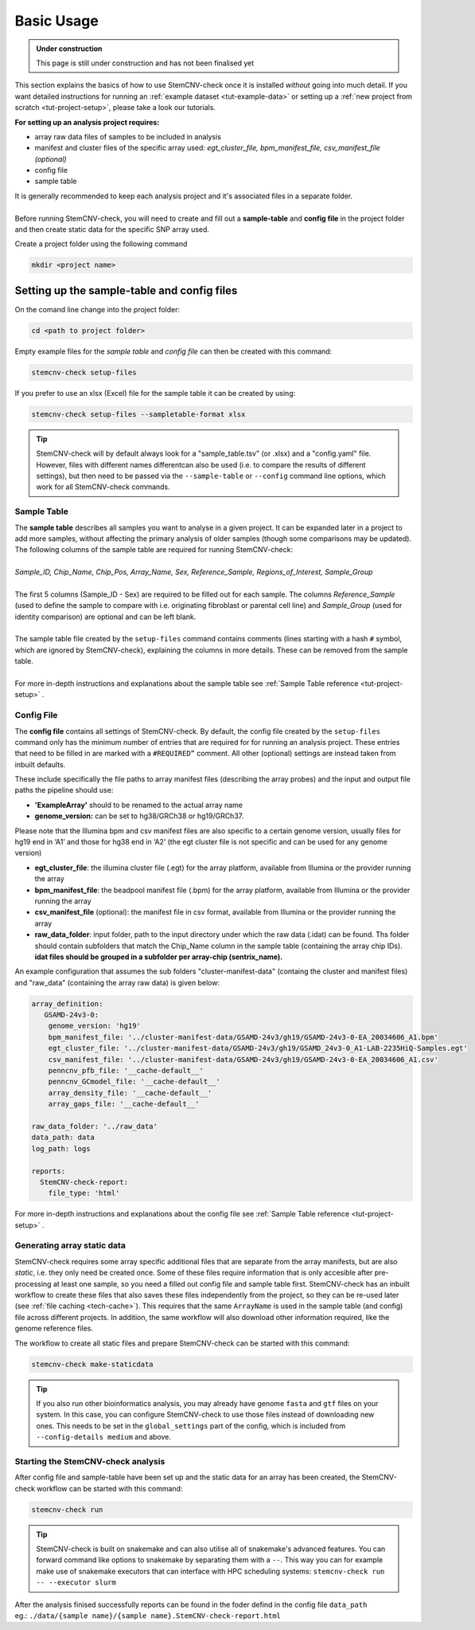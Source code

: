.. _basics-usage:

Basic Usage
^^^^^^^^^^^

.. admonition:: Under construction

    This page is still under construction and has not been finalised yet

This section explains the basics of how to use StemCNV-check once it is installed *without* going into much detail.  
If you want detailed instructions for running an :ref:`example dataset <tut-example-data>` or setting up a 
:ref:`new project from scratch <tut-project-setup>`, please take a look our tutorials.

**For setting up an analysis project requires:**

- array raw data files of samples to be included in analysis
- manifest and cluster files of the specific array used: *egt_cluster_file, bpm_manifest_file, csv_manifest_file (optional)*
- config file
- sample table

| It is generally recommended to keep each analysis project and it's associated files in a separate folder.
|
| Before running StemCNV-check, you will need to create and fill out a **sample-table** and **config file** in the project folder and then create static data for the specific SNP array used.  

Create a project folder using the following command

.. code-block:: bash

    mkdir <project name>


Setting up the sample-table and config files
============================================
On the comand line change into the project folder:

.. code-block:: bash

    cd <path to project folder>

Empty example files for the *sample table* and *config file* can then be created with this command:

.. code-block:: bash

    stemcnv-check setup-files

If you prefer to use an xlsx (Excel) file for the sample table it can be created by using:

.. code-block:: bash

    stemcnv-check setup-files --sampletable-format xlsx


.. tip::

    StemCNV-check will by default always look for a "sample_table.tsv" (or .xlsx) and a "config.yaml" file.
    However,  files with different names differentcan also be used (i.e. to compare the results of different settings), but then need to be passed via the ``--sample-table`` or ``--config`` command line options, which work for all StemCNV-check commands.


Sample Table
------------

| The **sample table** describes all samples you want to analyse in a given project. It can be expanded later in a project to add more samples, without affecting the primary analysis of older samples (though some comparisons may be updated). The following columns of the sample table are required for running StemCNV-check:
|
| *Sample_ID, Chip_Name, Chip_Pos, Array_Name, Sex, Reference_Sample, Regions_of_Interest, Sample_Group*
|
| The first 5 columns (Sample_ID - Sex) are required to be filled out for each sample. The columns *Reference_Sample* (used to define the sample to compare with i.e. originating fibroblast or parental cell line) and *Sample_Group* (used for identity comparison) are optional and can be left blank.
|
| The sample table file created by the ``setup-files`` command contains comments (lines starting with a hash ``#`` symbol, which are ignored by StemCNV-check), explaining the columns in more details. These can be removed from the sample table.
|
| For more in-depth instructions and explanations about the sample table see :ref:`Sample Table reference <tut-project-setup>` .

Config File
-----------
The **config file** contains all settings of StemCNV-check. By default, the config file created by the ``setup-files`` 
command only has the minimum number of entries that are required for for running an analysis project. These entries that need to be filled in are marked with a ``#REQUIRED”`` comment. All other (optional) settings are instead taken from inbuilt defaults. 

These include specifically the file paths to array manifest files (describing the array probes) and the input and output 
file paths the pipeline should use:

- **'ExampleArray'** should to be renamed to the actual array name
- **genome_version:** can be set to hg38/GRCh38 or hg19/GRCh37. 
Please note that the Illumina bpm and csv manifest files are also specific to a certain genome version, usually files for hg19 end in ‘A1’ and those for hg38 end in ‘A2’ (the egt cluster file is not specific and can be used for any genome version)

- **egt_cluster_file**: the illumina cluster file (.egt) for the array platform, available from Illumina or the provider running the array
- **bpm_manifest_file**: the beadpool manifest file (.bpm) for the array platform, available from Illumina or the provider running the array
- **csv_manifest_file** (optional): the manifest file in csv format, available from Illumina or the provider running the array
- **raw_data_folder**: input folder, path to the input directory under which the raw data (.idat) can be found. Ths folder should contain subfolders that match the Chip_Name column in the sample table (containing the array chip IDs). **idat files should be grouped in a subfolder per array-chip (sentrix_name).**

An example configuration that assumes the sub folders "cluster-manifest-data" (containg the cluster and manifest files) and "raw_data" (containing the array raw data) is given below:

.. code:: yaml

    array_definition:
       GSAMD-24v3-0:  
        genome_version: 'hg19'
        bpm_manifest_file: '../cluster-manifest-data/GSAMD-24v3/gh19/GSAMD-24v3-0-EA_20034606_A1.bpm'              
        egt_cluster_file: '../cluster-manifest-data/GSAMD-24v3/gh19/GSAMD_24v3-0_A1-LAB-2235HiQ-Samples.egt'    
        csv_manifest_file: '../cluster-manifest-data/GSAMD-24v3/gh19/GSAMD-24v3-0-EA_20034606_A1.csv'
        penncnv_pfb_file: '__cache-default__'
        penncnv_GCmodel_file: '__cache-default__'
        array_density_file: '__cache-default__'
        array_gaps_file: '__cache-default__'
    
    raw_data_folder: '../raw_data' 
    data_path: data
    log_path: logs
    
    reports:
      StemCNV-check-report:
        file_type: 'html'

For more in-depth instructions and explanations about the config file see :ref:`Sample Table reference <tut-project-setup>` .

Generating array static data
----------------------------

StemCNV-check requires some array specific additional files that are separate from the array manifests, but are also 
*static*, i.e. they only need be created once. Some of these files require information that is only accesible after 
pre-processing at least one sample, so you need a filled out config file and sample table first.
StemCNV-check has an inbuilt workflow to create these files that also saves these files independently from the 
project, so they can be re-used later (see :ref:`file caching <tech-cache>`). This requires that the same ``ArrayName`` 
is used in the sample table (and config) file across different projects.
In addition, the same workflow will also download other information required, like the genome reference files.

The workflow to create all static files and prepare StemCNV-check can be started with this command:

.. code-block:: bash

    stemcnv-check make-staticdata


.. tip::

    If you also run other bioinformatics analysis, you may already have genome ``fasta`` and ``gtf`` files on your system.
    In this case, you can configure StemCNV-check to use those files instead of downloading new ones. This needs to be set
    in the ``global_settings`` part of the config, which is included from ``--config-details medium`` and above.

Starting the StemCNV-check analysis
-------------------------------

After config file and sample-table have been set up and the static data for an array has been created, the StemCNV-check 
workflow can be started with this command:

.. code-block:: bash

    stemcnv-check run


.. tip::

    StemCNV-check is built on snakemake and can also utilise all of snakemake's advanced features. 
    You can forward command like options to snakemake by separating them with a ``--``. This way you can for example 
    make use of snakemake executors that can interface with HPC scheduling systems: ``stemcnv-check run -- --executor slurm``

| After the analysis finised successfully reports can be found in the foder defind in the config file ``data_path`` 
| eg.: ``./data/{sample name}/{sample name}.StemCNV-check-report.html``

